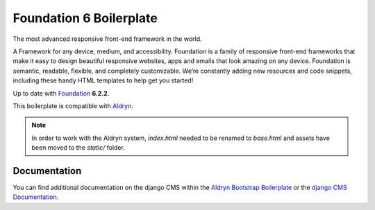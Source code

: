 Foundation 6 Boilerplate
========================

The most advanced responsive front-end framework in the world.

A Framework for any device, medium, and accessibility. Foundation is a
family of responsive front-end frameworks that make it easy to design
beautiful responsive websites, apps and emails that look amazing on any
device. Foundation is semantic, readable, flexible, and completely
customizable. We’re constantly adding new resources and code snippets,
including these handy HTML templates to help get you started!

Up to date with `Foundation <http://foundation.zurb.com/>`_ **6.2.2**.

This boilerplate is compatible with `Aldryn <http://www.aldryn.com/>`_.

.. note::

    In order to work with the Aldryn system, `index.html` needed to be renamed to
    `base.html` and assets have been moved to the `static/` folder.


Documentation
-------------

You can find additional documentation on the django CMS within the `Aldryn Bootstrap Boilerplate
<https://aldryn-boilerplate-bootstrap3.readthedocs.org>`_ or the `django CMS Documentation
<https://django-cms.readthedocs.org>`_.
